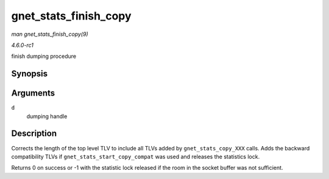 
.. _API-gnet-stats-finish-copy:

======================
gnet_stats_finish_copy
======================

*man gnet_stats_finish_copy(9)*

*4.6.0-rc1*

finish dumping procedure


Synopsis
========

.. c:function:: int gnet_stats_finish_copy( struct gnet_dump * d )

Arguments
=========

``d``
    dumping handle


Description
===========

Corrects the length of the top level TLV to include all TLVs added by ``gnet_stats_copy_XXX`` calls. Adds the backward compatibility TLVs if ``gnet_stats_start_copy_compat`` was
used and releases the statistics lock.

Returns 0 on success or -1 with the statistic lock released if the room in the socket buffer was not sufficient.
